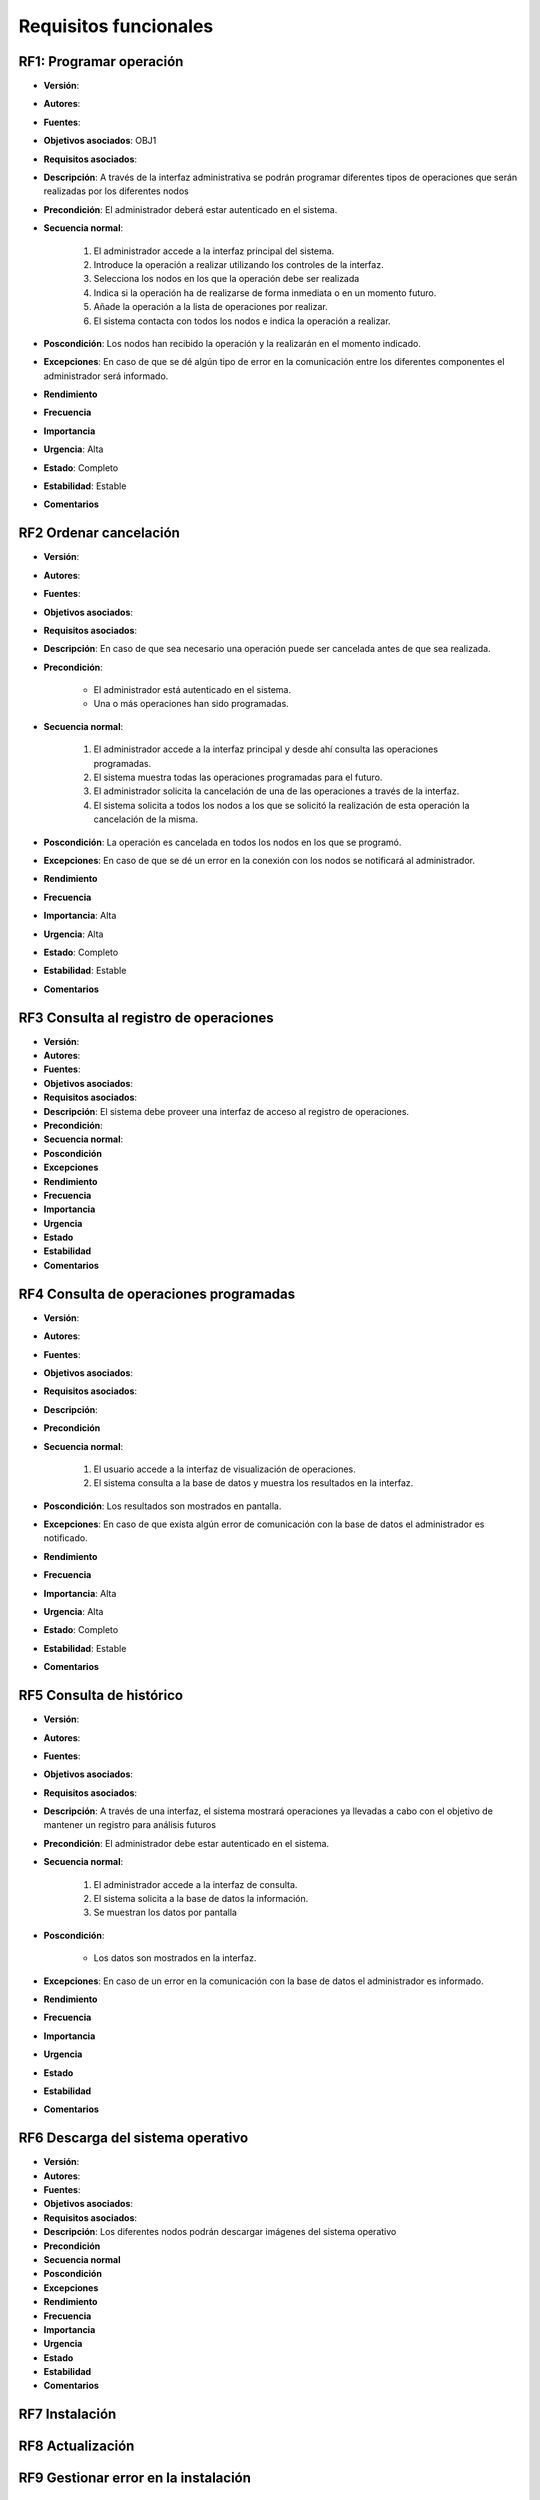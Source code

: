 Requisitos funcionales
======================

**RF1**: Programar operación
-----------------------------

- **Versión**: 
- **Autores**: 
- **Fuentes**: 
- **Objetivos asociados**: OBJ1
- **Requisitos asociados**: 
- **Descripción**: A través de la interfaz administrativa se podrán programar diferentes tipos de operaciones que serán realizadas por los diferentes nodos
- **Precondición**: El administrador deberá estar autenticado en el sistema.
- **Secuencia normal**:

    1. El administrador accede a la interfaz principal del sistema.
    2. Introduce la operación a realizar utilizando los controles de la interfaz.
    3. Selecciona los nodos en los que la operación debe ser realizada
    4. Indica si la operación ha de realizarse de forma inmediata o en un momento futuro.
    5. Añade la operación a la lista de operaciones por realizar.
    6. El sistema contacta con todos los nodos e indica la operación a realizar.
    
- **Poscondición**: Los nodos han recibido la operación y la realizarán en el momento indicado.
- **Excepciones**: En caso de que se dé algún tipo de error en la comunicación entre los diferentes componentes el administrador será informado.
- **Rendimiento**
- **Frecuencia**
- **Importancia**
- **Urgencia**: Alta
- **Estado**: Completo
- **Estabilidad**: Estable
- **Comentarios**


**RF2** Ordenar cancelación
---------------------------

- **Versión**: 
- **Autores**: 
- **Fuentes**: 
- **Objetivos asociados**: 
- **Requisitos asociados**: 
- **Descripción**: En caso de que sea necesario una operación puede ser cancelada antes de que sea realizada.
- **Precondición**: 

    + El administrador está autenticado en el sistema.
    + Una o más operaciones han sido programadas.

- **Secuencia normal**:

    1. El administrador accede a la interfaz principal y desde ahí consulta las operaciones programadas.
    2. El sistema muestra todas las operaciones programadas para el futuro.
    3. El administrador solicita la cancelación de una de las operaciones a través de la interfaz.
    4. El sistema solicita a todos los nodos a los que se solicitó la realización de esta operación la cancelación de la misma.

- **Poscondición**: La operación es cancelada en todos los nodos en los que se programó.
- **Excepciones**: En caso de que se dé un error en la conexión con los nodos se notificará al administrador.
- **Rendimiento**
- **Frecuencia**
- **Importancia**: Alta
- **Urgencia**: Alta
- **Estado**: Completo
- **Estabilidad**: Estable
- **Comentarios**

**RF3** Consulta al registro de operaciones
-------------------------------------------

- **Versión**: 
- **Autores**: 
- **Fuentes**: 
- **Objetivos asociados**: 
- **Requisitos asociados**: 
- **Descripción**: El sistema debe proveer una interfaz de acceso al registro de operaciones.
- **Precondición**: 
- **Secuencia normal**: 
- **Poscondición**
- **Excepciones**
- **Rendimiento**
- **Frecuencia**
- **Importancia**
- **Urgencia**
- **Estado**
- **Estabilidad**
- **Comentarios**
  
**RF4** Consulta de operaciones programadas
-------------------------------------------

- **Versión**: 
- **Autores**: 
- **Fuentes**: 
- **Objetivos asociados**: 
- **Requisitos asociados**: 
- **Descripción**: 
- **Precondición**
- **Secuencia normal**:
  
    1. El usuario accede a la interfaz de visualización de operaciones.
    2. El sistema consulta a la base de datos y muestra los resultados en la interfaz.

- **Poscondición**: Los resultados son mostrados en pantalla.
- **Excepciones**: En caso de que exista algún error de comunicación con la base de datos el administrador es notificado.
- **Rendimiento**
- **Frecuencia**
- **Importancia**: Alta
- **Urgencia**: Alta
- **Estado**: Completo
- **Estabilidad**: Estable
- **Comentarios**

**RF5** Consulta de histórico
-----------------------------

- **Versión**: 
- **Autores**: 
- **Fuentes**: 
- **Objetivos asociados**: 
- **Requisitos asociados**: 
- **Descripción**: A través de una interfaz, el sistema mostrará operaciones ya llevadas a cabo con el objetivo de mantener un registro para análisis futuros
- **Precondición**: El administrador debe estar autenticado en el sistema.
- **Secuencia normal**:

    1. El administrador accede a la interfaz de consulta.
    2. El sistema solicita a la base de datos la información.
    3. Se muestran los datos por pantalla

- **Poscondición**:

    + Los datos son mostrados en la interfaz.
    
- **Excepciones**: En caso de un error en la comunicación con la base de datos el administrador es informado.
- **Rendimiento**
- **Frecuencia**
- **Importancia**
- **Urgencia**
- **Estado**
- **Estabilidad**
- **Comentarios**

**RF6** Descarga del sistema operativo
--------------------------------------

- **Versión**: 
- **Autores**: 
- **Fuentes**: 
- **Objetivos asociados**: 
- **Requisitos asociados**: 
- **Descripción**: Los diferentes nodos podrán descargar imágenes del sistema operativo
- **Precondición**
- **Secuencia normal**
- **Poscondición**
- **Excepciones**
- **Rendimiento**
- **Frecuencia**
- **Importancia**
- **Urgencia**
- **Estado**
- **Estabilidad**
- **Comentarios**

**RF7** Instalación
-------------------


**RF8** Actualización
---------------------

**RF9** Gestionar error en la instalación
-----------------------------------------

**RF10** Gestionar error en backend
-----------------------------------

**RF11** Autenticación
----------------------

    7. Los nodos esperan al momento en el que la operación debe ser realizada. En caso de que sea instantánea, no se realiza espera alguna.
    8. En caso de que sea un reinicio, el sistema programa el reinicio con un tiempo de espera para que los usuarios que están activos en el sistema puedan reaccionar a tiempo. En caso de que sea una actualización, el sistema realizará también un reinicio siguiendo esta política tras la configuración del sistema para su actualización.
    9. El sistema realiza todos los ajustes para la operación de actualización.

**RF12** Creación de imagen

**RF13** Creación de imagen de actualización

.. image:: ../img/analysis_cu_marcobootstrap.*
    :align: center

.. 
    - **Versión**: 
    - **Autores**: 
    - **Fuentes**: 
    - **Objetivos asociados**: 
    - **Requisitos asociados**: 
    - **Descripción**
    - **Precondición**
    - **Secuencia normal**
    - **Poscondición**
    - **Excepciones**
    - **Rendimiento**
    - **Frecuencia**
    - **Importancia**
    - **Urgencia**
    - **Estado**
    - **Estabilidad**
    - **Comentarios**